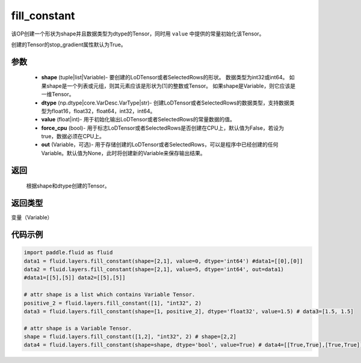 .. _cn_api_fluid_layers_fill_constant:

fill_constant
-------------------------------

.. py:function:: paddle.fluid.layers.fill_constant(shape,dtype,value,force_cpu=False,out=None)




该OP创建一个形状为shape并且数据类型为dtype的Tensor，同时用 ``value`` 中提供的常量初始化该Tensor。

创建的Tensor的stop_gradient属性默认为True。

参数
::::::::::::

    - **shape** (tuple|list|Variable)- 要创建的LoDTensor或者SelectedRows的形状。 数据类型为int32或int64。 如果shape是一个列表或元组，则其元素应该是形状为[1]的整数或Tensor。 如果shape是Variable，则它应该是一维Tensor。
    - **dtype** (np.dtype|core.VarDesc.VarType|str)- 创建LoDTensor或者SelectedRows的数据类型，支持数据类型为float16，float32，float64，int32，int64。
    - **value** (float|int)- 用于初始化输出LoDTensor或者SelectedRows的常量数据的值。
    - **force_cpu** (bool)- 用于标志LoDTensor或者SelectedRows是否创建在CPU上，默认值为False，若设为true，数据必须在CPU上。
    - **out** (Variable，可选)- 用于存储创建的LoDTensor或者SelectedRows，可以是程序中已经创建的任何Variable。默认值为None，此时将创建新的Variable来保存输出结果。
   

返回
::::::::::::
 根据shape和dtype创建的Tensor。

返回类型
::::::::::::
变量（Variable）

代码示例
::::::::::::

.. code-block:: python

    import paddle.fluid as fluid
    data1 = fluid.layers.fill_constant(shape=[2,1], value=0, dtype='int64') #data1=[[0],[0]]
    data2 = fluid.layers.fill_constant(shape=[2,1], value=5, dtype='int64', out=data1) 
    #data1=[[5],[5]] data2=[[5],[5]]

    # attr shape is a list which contains Variable Tensor.
    positive_2 = fluid.layers.fill_constant([1], "int32", 2)
    data3 = fluid.layers.fill_constant(shape=[1, positive_2], dtype='float32', value=1.5) # data3=[1.5, 1.5]

    # attr shape is a Variable Tensor.
    shape = fluid.layers.fill_constant([1,2], "int32", 2) # shape=[2,2]
    data4 = fluid.layers.fill_constant(shape=shape, dtype='bool', value=True) # data4=[[True,True],[True,True]]
